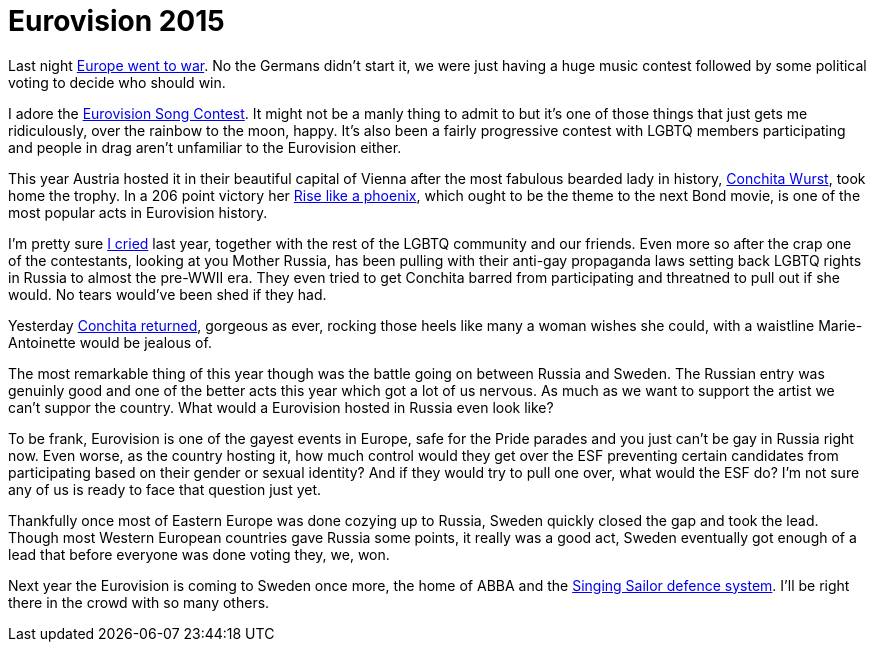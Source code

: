 = Eurovision 2015
:hp-tags: eurovision, lgbtq

Last night http://en.wikipedia.org/wiki/Eurovision_Song_Contest[Europe went to war]. No the Germans didn't start it, we were just having a huge music contest followed by some political voting to decide who should win.

I adore the http://www.eurovision.tv/page/timeline[Eurovision Song Contest]. It might not be a manly thing to admit to but it's one of those things that just gets me ridiculously, over the rainbow to the moon, happy. It's also been a fairly progressive contest with LGBTQ members participating and people in drag aren't unfamiliar to the Eurovision either.

This year Austria hosted it in their beautiful capital of Vienna after the most fabulous bearded lady in history, http://conchitawurst.com[Conchita Wurst], took home the trophy. In a 206 point victory her http://youtu.be/QRUIava4WRM[Rise like a phoenix], which ought to be the theme to the next Bond movie, is one of the most popular acts in Eurovision history.

I'm pretty sure https://www.youtube.com/watch?v=9OxVSeAgIw0[I cried] last year, together with the rest of the LGBTQ community and our friends. Even more so after the crap one of the contestants, looking at you Mother Russia, has been pulling with their anti-gay propaganda laws setting back LGBTQ rights in Russia to almost the pre-WWII era. They even tried to get Conchita barred from participating and threatned to pull out if she would. No tears would've been shed if they had.

Yesterday https://www.youtube.com/watch?v=o_JH9DO1wn0[Conchita returned], gorgeous as ever, rocking those heels like many a woman wishes she could, with a waistline Marie-Antoinette would be jealous of.

The most remarkable thing of this year though was the battle going on between Russia and Sweden. The Russian entry was genuinly good and one of the better acts this year which got a lot of us nervous. As much as we want to support the artist we can't suppor the country. What would a Eurovision hosted in Russia even look like?

To be frank, Eurovision is one of the gayest events in Europe, safe for the Pride parades and you just can't be gay in Russia right now. Even worse, as the country hosting it, how much control would they get over the ESF preventing certain candidates from participating based on their gender or sexual identity? And if they would try to pull one over, what would the ESF do? I'm not sure any of us is ready to face that question just yet.

Thankfully once most of Eastern Europe was done cozying up to Russia, Sweden quickly closed the gap and took the lead. Though most Western European countries gave Russia some points, it really was a good act, Sweden eventually got enough of a lead that before everyone was done voting they, we, won.

Next year the Eurovision is coming to Sweden once more, the home of ABBA and the http://www.svenskafreds.se/singingsailor/[Singing Sailor defence system]. I'll be right there in the crowd with so many others.

